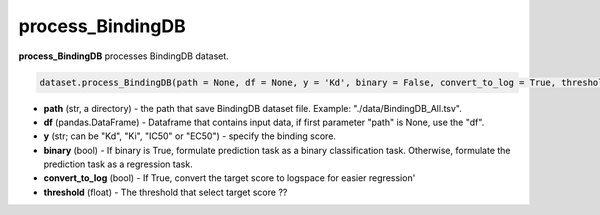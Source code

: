 process_BindingDB
========================================================================================================






**process_BindingDB**  processes BindingDB dataset. 

.. code-block:: python

	dataset.process_BindingDB(path = None, df = None, y = 'Kd', binary = False, convert_to_log = True, threshold = 30)

* **path** (str, a directory) - the path that save BindingDB dataset file. Example: "./data/BindingDB_All.tsv". 
* **df** (pandas.DataFrame) - Dataframe that contains input data, if first parameter "path" is None, use the "df". 
* **y** (str; can be "Kd", "Ki", "IC50" or "EC50") - specify the binding score. 
* **binary** (bool) - If binary is True, formulate prediction task as a binary classification task. Otherwise, formulate the prediction task as a regression task. 
* **convert_to_log** (bool) - If True, convert the target score to logspace for easier regression'
* **threshold** (float) - The threshold that select target score ?? 








